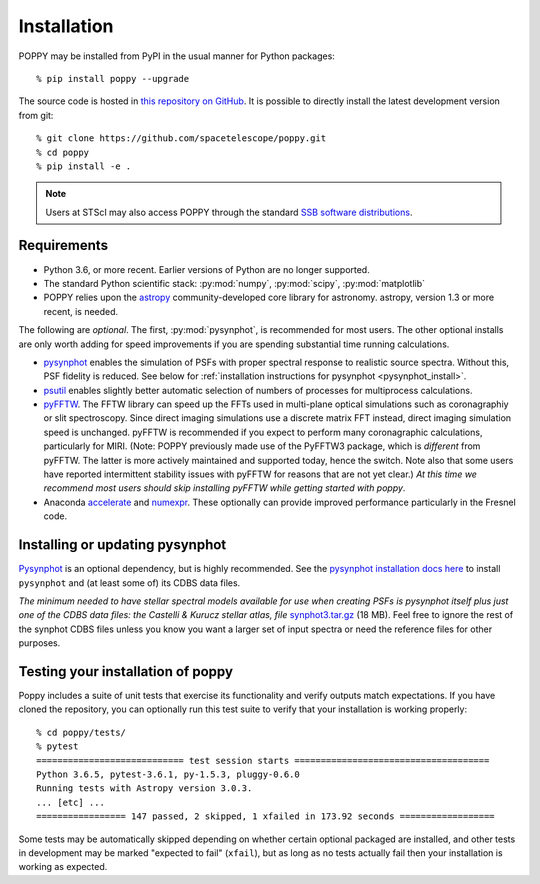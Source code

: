 Installation
==================

POPPY may be installed from PyPI in the usual manner for Python packages::

   % pip install poppy --upgrade

The source code is hosted in `this repository on GitHub
<https://github.com/spacetelescope/poppy>`_. It is possible to directly install the
latest development version from git::

   % git clone https://github.com/spacetelescope/poppy.git
   % cd poppy
   % pip install -e .

.. note::
   Users at STScI may also access POPPY through the standard `SSB software
   distributions <http://ssb.stsci.edu/ssb_software.shtml>`__.

Requirements
--------------

* Python 3.6, or more recent. Earlier versions of Python are no longer supported.
* The standard Python scientific stack: :py:mod:`numpy`, :py:mod:`scipy`,
  :py:mod:`matplotlib`
* POPPY relies upon the `astropy
  <http://www.astropy.org>`__ community-developed core library for astronomy.
  astropy, version 1.3 or more recent, is needed.

The following are *optional*.  The first, :py:mod:`pysynphot`, is recommended
for most users. The other optional installs are only worth adding for speed
improvements if you are spending substantial time running calculations.

* `pysynphot <http://pysynphot.readthedocs.org/en/latest/>`_ enables the simulation
  of PSFs with proper spectral response to realistic source spectra.  Without
  this, PSF fidelity is reduced. See below for :ref:`installation instructions
  for pysynphot <pysynphot_install>`.
* `psutil <https://pypi.python.org/pypi/psutil>`__ enables slightly better
  automatic selection of numbers of processes for multiprocess calculations.
* `pyFFTW <https://pypi.python.org/pypi/pyFFTW>`__. The FFTW library can speed
  up the FFTs used in multi-plane optical simulations such as coronagraphiy or
  slit spectroscopy. Since direct imaging simulations use a discrete matrix FFT
  instead, direct imaging simulation speed is unchanged.  pyFFTW is recommended
  if you expect to perform many coronagraphic calculations, particularly for
  MIRI.  (Note: POPPY previously made use of the PyFFTW3 package, which is
  *different* from pyFFTW.  The latter is more actively maintained and
  supported today, hence the switch.  Note also that some users have reported
  intermittent stability issues with pyFFTW for reasons that are not yet
  clear.) *At this time we recommend most users should skip installing pyFFTW
  while getting started with poppy*.
* Anaconda `accelerate <https://docs.anaconda.com/accelerate/>`_ and
  `numexpr <http://numexpr.readthedocs.io/en/latest/user_guide.html>`_.
  These optionally can provide improved performance particularly in the
  Fresnel code.

.. _pysynphot_install:

Installing or updating pysynphot
----------------------------------

`Pysynphot <http://pysynphot.readthedocs.org/en/latest/>`_ is an optional dependency, but is highly recommended.
See the `pysynphot installation docs here <http://pysynphot.readthedocs.org/en/latest/#installation-and-setup>`_
to install ``pysynphot`` and (at least some of) its CDBS data files.

*The minimum needed to have stellar spectral models available for use when
creating PSFs is pysynphot itself plus just one of the CDBS data files: the Castelli & Kurucz stellar atlas, file*
`synphot3.tar.gz <ftp://ftp.stsci.edu/cdbs/tarfiles/synphot3.tar.gz>`_ (18
MB). Feel free to ignore the rest of the synphot CDBS files unless you know you want a larger set of
input spectra or need the reference files for other purposes.


Testing your installation of poppy
----------------------------------

Poppy includes a suite of unit tests that exercise its functionality and verify
outputs match expectations. If you have cloned the repository, you can optionally
run this test suite to verify that your installation is working properly::

   % cd poppy/tests/
   % pytest
   ============================ test session starts =====================================
   Python 3.6.5, pytest-3.6.1, py-1.5.3, pluggy-0.6.0
   Running tests with Astropy version 3.0.3.
   ... [etc] ...
   ================= 147 passed, 2 skipped, 1 xfailed in 173.92 seconds ==================

Some tests may be automatically skipped depending on whether certain optional packaged are
installed, and other tests in development may be marked "expected to fail" (``xfail``), but
as long as no tests actually fail then your installation is working as expected.
